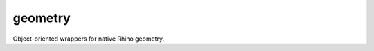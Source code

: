 
.. _compas_rhino.geometry:

********************************************************************************
geometry
********************************************************************************

.. module:: compas_rhino.geometry


Object-oriented wrappers for native Rhino geometry.


.. autosummary::
    :toctree: generated/

    RhinoCurve
    RhinoMesh
    RhinoPoint
    RhinoSurface

